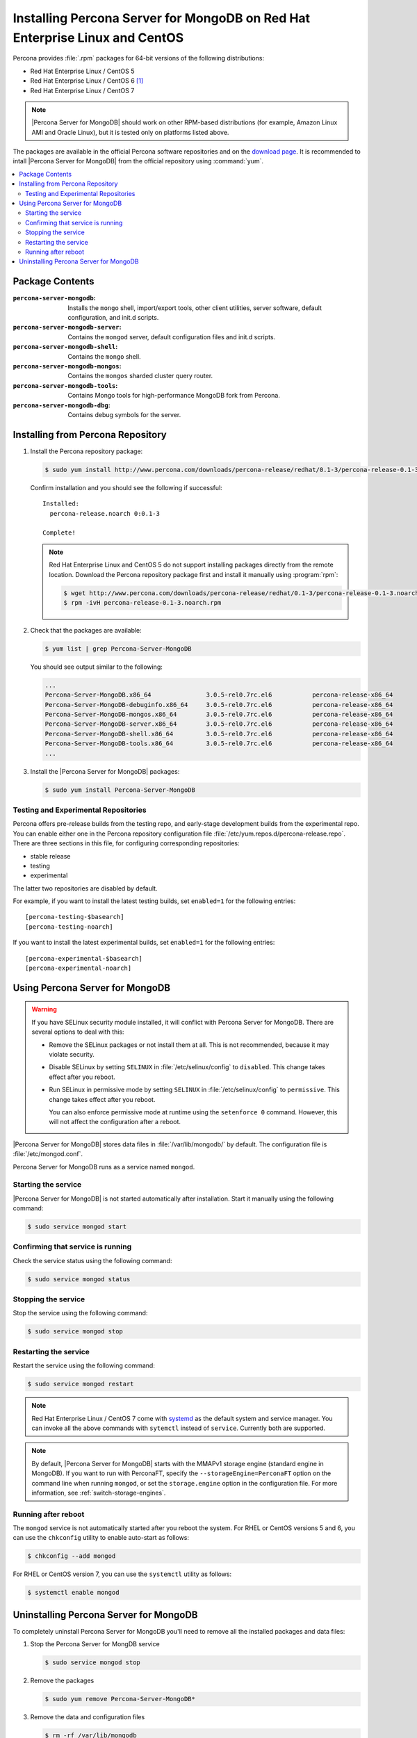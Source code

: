 .. _yum:

============================================================================
Installing Percona Server for MongoDB on Red Hat Enterprise Linux and CentOS
============================================================================

Percona provides :file:`.rpm` packages for 64-bit versions of the following distributions:

* Red Hat Enterprise Linux / CentOS 5
* Red Hat Enterprise Linux / CentOS 6 [#f1]_
* Red Hat Enterprise Linux / CentOS 7

.. note:: |Percona Server for MongoDB| should work on other RPM-based distributions (for example, Amazon Linux AMI and Oracle Linux), but it is tested only on platforms listed above.

The packages are available in the official Percona software repositories and on the `download page <http://www.percona.com/downloads/Percona-Server-for-MongoDB/LATEST/>`_. It is recommended to intall |Percona Server for MongoDB| from the official repository using :command:`yum`.

.. contents::
   :local:

Package Contents
================

:``percona-server-mongodb``: Installs the ``mongo`` shell, import/export tools, other client utilities, server software, default configuration, and init.d scripts.

:``percona-server-mongodb-server``: Contains the ``mongod`` server, default configuration files and init.d scripts.

:``percona-server-mongodb-shell``: Contains the ``mongo`` shell.

:``percona-server-mongodb-mongos``: Contains the ``mongos`` sharded cluster query router.

:``percona-server-mongodb-tools``: Contains Mongo tools for high-performance MongoDB fork from Percona.

:``percona-server-mongodb-dbg``: Contains debug symbols for the server.

Installing from Percona Repository
==================================

1. Install the Percona repository package:
   
   .. code-block:: bash

     $ sudo yum install http://www.percona.com/downloads/percona-release/redhat/0.1-3/percona-release-0.1-3.noarch.rpm

   Confirm installation and you should see the following if successful: ::

      Installed:
        percona-release.noarch 0:0.1-3                                      

      Complete!

   .. note:: Red Hat Enterprise Linux and CentOS 5 do not support installing packages directly from the remote location. Download the Percona repository package first and install it manually using :program:`rpm`:

      .. code-block:: bash

       $ wget http://www.percona.com/downloads/percona-release/redhat/0.1-3/percona-release-0.1-3.noarch.rpm
       $ rpm -ivH percona-release-0.1-3.noarch.rpm

2. Check that the packages are available:
   
   .. code-block:: bash

      $ yum list | grep Percona-Server-MongoDB

   You should see output similar to the following:

   .. code-block:: bash

      ...
      Percona-Server-MongoDB.x86_64               3.0.5-rel0.7rc.el6           percona-release-x86_64
      Percona-Server-MongoDB-debuginfo.x86_64     3.0.5-rel0.7rc.el6           percona-release-x86_64
      Percona-Server-MongoDB-mongos.x86_64        3.0.5-rel0.7rc.el6           percona-release-x86_64
      Percona-Server-MongoDB-server.x86_64        3.0.5-rel0.7rc.el6           percona-release-x86_64
      Percona-Server-MongoDB-shell.x86_64         3.0.5-rel0.7rc.el6           percona-release-x86_64
      Percona-Server-MongoDB-tools.x86_64         3.0.5-rel0.7rc.el6           percona-release-x86_64
      ...

3. Install the |Percona Server for MongoDB| packages:

   .. code-block:: bash

      $ sudo yum install Percona-Server-MongoDB

.. _yum-testing-repo:

Testing and Experimental Repositories
-------------------------------------

Percona offers pre-release builds from the testing repo, and early-stage development builds from the experimental repo. You can enable either one in the Percona repository configuration file :file:`/etc/yum.repos.d/percona-release.repo`. There are three sections in this file, for configuring corresponding repositories:

* stable release
* testing
* experimental

The latter two repositories are disabled by default.

For example, if you want to install the latest testing builds, set ``enabled=1`` for the following entries: ::

  [percona-testing-$basearch]
  [percona-testing-noarch]

If you want to install the latest experimental builds, set ``enabled=1`` for the following entries: ::

  [percona-experimental-$basearch]
  [percona-experimental-noarch]

Using Percona Server for MongoDB
================================

.. warning:: If you have SELinux security module installed, it will conflict with Percona Server for MongoDB. There are several options to deal with this:

   * Remove the SELinux packages or not install them at all. This is not recommended, because it may violate security.

   * Disable SELinux by setting ``SELINUX`` in :file:`/etc/selinux/config` to ``disabled``. This change takes effect after you reboot.

   * Run SELinux in permissive mode by setting ``SELINUX`` in :file:`/etc/selinux/config` to ``permissive``. This change takes effect after you reboot.

     You can also enforce permissive mode at runtime using the ``setenforce 0`` command. However, this will not affect the configuration after a reboot.

|Percona Server for MongoDB| stores data files in :file:`/var/lib/mongodb/` by default. The configuration file is :file:`/etc/mongod.conf`.

Percona Server for MongoDB runs as a service named ``mongod``.

Starting the service
--------------------

|Percona Server for MongoDB| is not started automatically after installation. Start it manually using the following command:

.. code-block:: bash

   $ sudo service mongod start

Confirming that service is running
----------------------------------

Check the service status using the following command:  

.. code-block:: bash

   $ sudo service mongod status

Stopping the service
--------------------

Stop the service using the following command:

.. code-block:: bash

   $ sudo service mongod stop

Restarting the service
----------------------

Restart the service using the following command:

.. code-block:: bash

   $ sudo service mongod restart

.. note:: Red Hat Enterprise Linux / CentOS 7 come with `systemd <http://freedesktop.org/wiki/Software/systemd/>`_ as the default system and service manager. You can invoke all the above commands with ``sytemctl`` instead of ``service``. Currently both are supported.

.. note:: By default, |Percona Server for MongoDB| starts with the MMAPv1 storage engine (standard engine in MongoDB). If you want to run with PerconaFT, specify the ``--storageEngine=PerconaFT`` option on the command line when running ``mongod``, or set the ``storage.engine`` option in the configuration file. For more information, see :ref:`switch-storage-engines`.

Running after reboot
--------------------

The ``mongod`` service is not automatically started after you reboot the system. For RHEL or CentOS versions 5 and 6, you can use the ``chkconfig`` utility to enable auto-start as follows:

.. code-block:: bash

   $ chkconfig --add mongod

For RHEL or CentOS version 7, you can use the ``systemctl`` utility as follows:

.. code-block:: bash

   $ systemctl enable mongod

Uninstalling Percona Server for MongoDB
=======================================

To completely uninstall Percona Server for MongoDB you'll need to remove all the installed packages and data files:

1.  Stop the Percona Server for MongDB service

    .. code-block:: bash

       $ sudo service mongod stop

2. Remove the packages 

   .. code-block:: bash

      $ sudo yum remove Percona-Server-MongoDB*

3. Remove the data and configuration files

   .. code-block:: bash

      $ rm -rf /var/lib/mongodb
      $ rm -f /etc/mongod.cnf

.. warning:: This will remove all the packages and delete all the data files (databases, tables, logs, etc.), you might want to take a backup before doing this in case you need the data.

.. rubric:: Footnotes

.. [#f1] We support only the current stable RHEL 6 and CentOS 6 releases, because there is no official (i.e. RedHat provided) method to support or download the latest OpenSSL on RHEL and CentOS versions prior to 6.5. Similarly, and also as a result thereof, there is no official Percona way to support the latest Percona Server builds on RHEL and CentOS versions prior to 6.5. Additionally, many users will need to upgrade to OpenSSL 1.0.1g or later (due to the `Heartbleed vulnerability <http://www.percona.com/resources/ceo-customer-advisory-heartbleed>`_), and this OpenSSL version is not available for download from any official RHEL and CentOS repositories for versions 6.4 and prior. For any officially unsupported system, :file:`src.rpm` packages can be used to rebuild Percona Server for any environment. Please contact our `support service <http://www.percona.com/products/mysql-support>`_ if you require further information on this.


